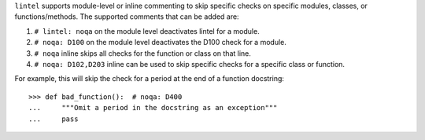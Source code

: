``lintel`` supports module-level or inline commenting to skip specific checks on
specific modules, classes, or functions/methods. The supported comments that can be added are:

1. ``# lintel: noqa`` on the module level deactivates lintel for a module.

2. ``# noqa: D100`` on the module level deactivates the D100 check for a module.

3. ``# noqa`` inline skips all checks for the function or class on that line.

4. ``# noqa: D102,D203`` inline can be used to skip specific checks for a specific class or function.

For example, this will skip the check for a period at the end of a function
docstring::

    >>> def bad_function():  # noqa: D400
    ...     """Omit a period in the docstring as an exception"""
    ...     pass
